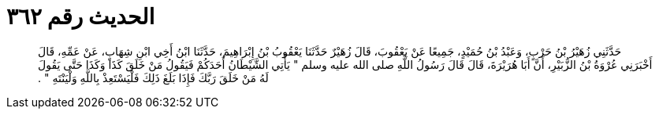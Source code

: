 
= الحديث رقم ٣٦٢

[quote.hadith]
حَدَّثَنِي زُهَيْرُ بْنُ حَرْبٍ، وَعَبْدُ بْنُ حُمَيْدٍ، جَمِيعًا عَنْ يَعْقُوبَ، قَالَ زُهَيْرٌ حَدَّثَنَا يَعْقُوبُ بْنُ إِبْرَاهِيمَ، حَدَّثَنَا ابْنُ أَخِي ابْنِ شِهَابٍ، عَنْ عَمِّهِ، قَالَ أَخْبَرَنِي عُرْوَةُ بْنُ الزُّبَيْرِ، أَنَّ أَبَا هُرَيْرَةَ، قَالَ قَالَ رَسُولُ اللَّهِ صلى الله عليه وسلم ‏"‏ يَأْتِي الشَّيْطَانُ أَحَدَكُمْ فَيَقُولُ مَنْ خَلَقَ كَذَا وَكَذَا حَتَّى يَقُولَ لَهُ مَنْ خَلَقَ رَبَّكَ فَإِذَا بَلَغَ ذَلِكَ فَلْيَسْتَعِذْ بِاللَّهِ وَلْيَنْتَهِ ‏"‏ ‏.‏